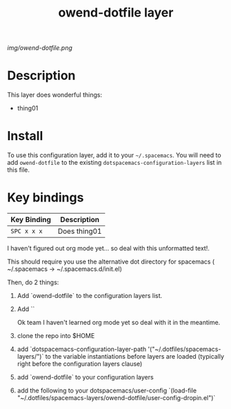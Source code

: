 #+TITLE: owend-dotfile layer

# The maximum height of the logo should be 200 pixels.
[[img/owend-dotfile.png]]

# TOC links should be GitHub style anchors.
* Table of Contents                                        :TOC_4_gh:noexport:
 - [[#description][Description]]
 - [[#install][Install]]
 - [[#key-bindings][Key bindings]]

* Description
This layer does wonderful things:
  - thing01

* Install
To use this configuration layer, add it to your =~/.spacemacs=. You will need to
add =owend-dotfile= to the existing =dotspacemacs-configuration-layers= list in this
file.

* Key bindings

| Key Binding | Description    |
|-------------+----------------|
| ~SPC x x x~ | Does thing01   |
# Use GitHub URLs if you wish to link a Spacemacs documentation file or its heading.
# Examples:
# [[https://github.com/syl20bnr/spacemacs/blob/master/doc/VIMUSERS.org#sessions]]
# [[https://github.com/syl20bnr/spacemacs/blob/master/layers/%2Bfun/emoji/README.org][Link to Emoji layer README.org]]
# If space-doc-mode is enabled, Spacemacs will open a local copy of the linked file.

I haven't figured out org mode yet... so deal with this unformatted text!.

This should require you use the alternative dot directory for spacemacs ( ~/.spacemacs -> ~/.spacemacs.d/init.el)

Then, do 2 things:
1) Add `owend-dotfile` to the configuration layers list.
2) Add ``

   Ok team I haven't learned org mode yet so deal with it in the meantime.

1) clone the repo into $HOME
2) add `dotspacemacs-configuration-layer-path '("~/.dotfiles/spacemacs-layers/")` to the variable instantiations before layers are loaded (typically right before the configuration layers clause)
3) add `owend-dotfile` to your configuration layers
4) add the following to your dotspacemacs/user-config `(load-file "~/.dotfiles/spacemacs-layers/owend-dotfile/user-config-dropin.el")`
